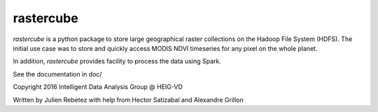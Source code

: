 rastercube
==========

`rastercube` is a python package to store large geographical raster collections
on the Hadoop File System (HDFS). The initial use case was to store and quickly
access MODIS NDVI timeseries for any pixel on the whole planet.

In addition, `rastercube` provides facility to process the data using Spark.

See the documentation in doc/

Copyright 2016 Intelligent Data Analysis Group @ HEIG-VD

Written by Julien Rebetez with help from Hector Satizabal and Alexandre Grillon
